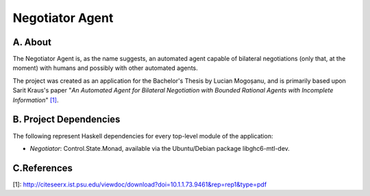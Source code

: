 Negotiator Agent
================

A. About
........

The Negotiator Agent is, as the name suggests, an automated agent
capable of bilateral negotiations (only that, at the moment) with humans
and possibly with other automated agents.

The project was created as an application for the Bachelor's Thesis by
Lucian Mogoșanu, and is primarily based upon Sarit Kraus's paper
"*An Automated Agent for Bilateral Negotiation with Bounded Rational 
Agents with Incomplete Information*" `[1]`_.

B. Project Dependencies
.......................

The following represent Haskell dependencies for every top-level
module of the application:

* *Negotiator*: Control.State.Monad, available via the Ubuntu/Debian
  package libghc6-mtl-dev.

C.References
............
_`[1]`: http://citeseerx.ist.psu.edu/viewdoc/download?doi=10.1.1.73.9461&rep=rep1&type=pdf

